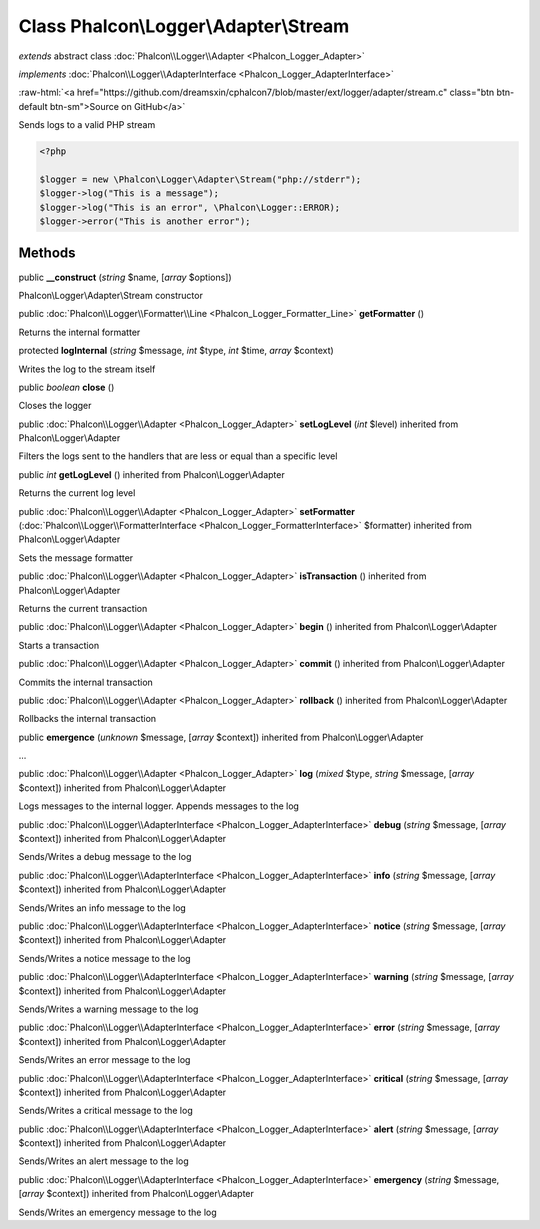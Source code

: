 Class **Phalcon\\Logger\\Adapter\\Stream**
==========================================

*extends* abstract class :doc:`Phalcon\\Logger\\Adapter <Phalcon_Logger_Adapter>`

*implements* :doc:`Phalcon\\Logger\\AdapterInterface <Phalcon_Logger_AdapterInterface>`

.. role:: raw-html(raw)
   :format: html

:raw-html:`<a href="https://github.com/dreamsxin/cphalcon7/blob/master/ext/logger/adapter/stream.c" class="btn btn-default btn-sm">Source on GitHub</a>`

Sends logs to a valid PHP stream  

.. code-block:: php

    <?php

    $logger = new \Phalcon\Logger\Adapter\Stream("php://stderr");
    $logger->log("This is a message");
    $logger->log("This is an error", \Phalcon\Logger::ERROR);
    $logger->error("This is another error");



Methods
-------

public  **__construct** (*string* $name, [*array* $options])

Phalcon\\Logger\\Adapter\\Stream constructor



public :doc:`Phalcon\\Logger\\Formatter\\Line <Phalcon_Logger_Formatter_Line>`  **getFormatter** ()

Returns the internal formatter



protected  **logInternal** (*string* $message, *int* $type, *int* $time, *array* $context)

Writes the log to the stream itself



public *boolean*  **close** ()

Closes the logger



public :doc:`Phalcon\\Logger\\Adapter <Phalcon_Logger_Adapter>`  **setLogLevel** (*int* $level) inherited from Phalcon\\Logger\\Adapter

Filters the logs sent to the handlers that are less or equal than a specific level



public *int*  **getLogLevel** () inherited from Phalcon\\Logger\\Adapter

Returns the current log level



public :doc:`Phalcon\\Logger\\Adapter <Phalcon_Logger_Adapter>`  **setFormatter** (:doc:`Phalcon\\Logger\\FormatterInterface <Phalcon_Logger_FormatterInterface>` $formatter) inherited from Phalcon\\Logger\\Adapter

Sets the message formatter



public :doc:`Phalcon\\Logger\\Adapter <Phalcon_Logger_Adapter>`  **isTransaction** () inherited from Phalcon\\Logger\\Adapter

Returns the current transaction



public :doc:`Phalcon\\Logger\\Adapter <Phalcon_Logger_Adapter>`  **begin** () inherited from Phalcon\\Logger\\Adapter

Starts a transaction



public :doc:`Phalcon\\Logger\\Adapter <Phalcon_Logger_Adapter>`  **commit** () inherited from Phalcon\\Logger\\Adapter

Commits the internal transaction



public :doc:`Phalcon\\Logger\\Adapter <Phalcon_Logger_Adapter>`  **rollback** () inherited from Phalcon\\Logger\\Adapter

Rollbacks the internal transaction



public  **emergence** (*unknown* $message, [*array* $context]) inherited from Phalcon\\Logger\\Adapter

...


public :doc:`Phalcon\\Logger\\Adapter <Phalcon_Logger_Adapter>`  **log** (*mixed* $type, *string* $message, [*array* $context]) inherited from Phalcon\\Logger\\Adapter

Logs messages to the internal logger. Appends messages to the log



public :doc:`Phalcon\\Logger\\AdapterInterface <Phalcon_Logger_AdapterInterface>`  **debug** (*string* $message, [*array* $context]) inherited from Phalcon\\Logger\\Adapter

Sends/Writes a debug message to the log



public :doc:`Phalcon\\Logger\\AdapterInterface <Phalcon_Logger_AdapterInterface>`  **info** (*string* $message, [*array* $context]) inherited from Phalcon\\Logger\\Adapter

Sends/Writes an info message to the log



public :doc:`Phalcon\\Logger\\AdapterInterface <Phalcon_Logger_AdapterInterface>`  **notice** (*string* $message, [*array* $context]) inherited from Phalcon\\Logger\\Adapter

Sends/Writes a notice message to the log



public :doc:`Phalcon\\Logger\\AdapterInterface <Phalcon_Logger_AdapterInterface>`  **warning** (*string* $message, [*array* $context]) inherited from Phalcon\\Logger\\Adapter

Sends/Writes a warning message to the log



public :doc:`Phalcon\\Logger\\AdapterInterface <Phalcon_Logger_AdapterInterface>`  **error** (*string* $message, [*array* $context]) inherited from Phalcon\\Logger\\Adapter

Sends/Writes an error message to the log



public :doc:`Phalcon\\Logger\\AdapterInterface <Phalcon_Logger_AdapterInterface>`  **critical** (*string* $message, [*array* $context]) inherited from Phalcon\\Logger\\Adapter

Sends/Writes a critical message to the log



public :doc:`Phalcon\\Logger\\AdapterInterface <Phalcon_Logger_AdapterInterface>`  **alert** (*string* $message, [*array* $context]) inherited from Phalcon\\Logger\\Adapter

Sends/Writes an alert message to the log



public :doc:`Phalcon\\Logger\\AdapterInterface <Phalcon_Logger_AdapterInterface>`  **emergency** (*string* $message, [*array* $context]) inherited from Phalcon\\Logger\\Adapter

Sends/Writes an emergency message to the log



